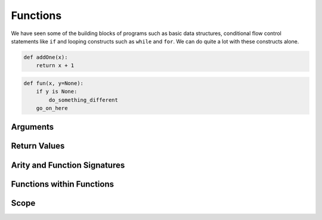 Functions
=========

We have seen some of the building blocks of programs such as basic data structures, conditional flow control statements like ``if`` and looping constructs such as ``while`` and ``for``. We can do quite a lot with these constructs alone.

.. code-block:: python

    def addOne(x):
        return x + 1


.. code-block:: python

    def fun(x, y=None):
        if y is None:
            do_something_different
        go_on_here



Arguments
---------


Return Values
-------------


Arity and Function Signatures
-----------------------------



Functions within Functions
--------------------------

Scope
-----



